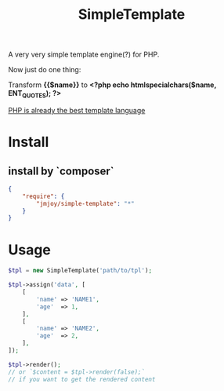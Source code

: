 #+TITLE: SimpleTemplate

A very very simple template engine(?) for PHP.

Now just do one thing:

Transform *{{$name}}* to *<?php echo htmlspecialchars($name, ENT_QUOTES); ?>*

_PHP is already the best template language_

* Install

** install by `composer`

#+BEGIN_SRC json
{
    "require": {
        "jmjoy/simple-template": "*"
    }
}
#+END_SRC

* Usage

#+BEGIN_SRC php
  $tpl = new SimpleTemplate('path/to/tpl');

  $tpl->assign('data', [
      [
          'name' => 'NAME1',
          'age'  => 1,
      ],
      [
          'name' => 'NAME2',
          'age'  => 2,
      ],
  ]);

  $tpl->render();
  // or `$content = $tpl->render(false);`
  // if you want to get the rendered content
#+END_SRC
